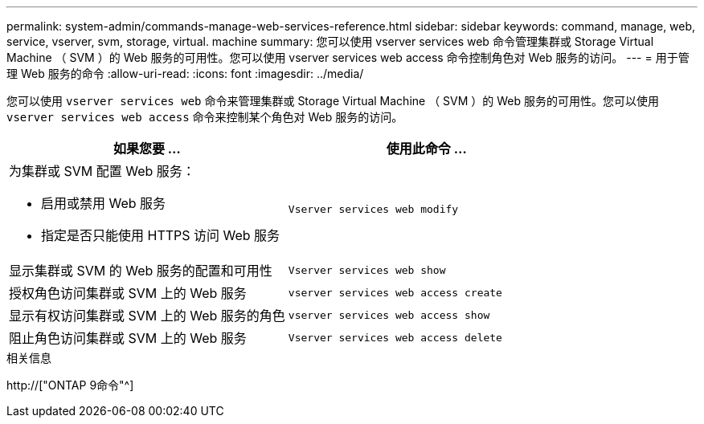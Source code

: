 ---
permalink: system-admin/commands-manage-web-services-reference.html 
sidebar: sidebar 
keywords: command, manage, web, service, vserver, svm, storage, virtual. machine 
summary: 您可以使用 vserver services web 命令管理集群或 Storage Virtual Machine （ SVM ）的 Web 服务的可用性。您可以使用 vserver services web access 命令控制角色对 Web 服务的访问。 
---
= 用于管理 Web 服务的命令
:allow-uri-read: 
:icons: font
:imagesdir: ../media/


[role="lead"]
您可以使用 `vserver services web` 命令来管理集群或 Storage Virtual Machine （ SVM ）的 Web 服务的可用性。您可以使用 `vserver services web access` 命令来控制某个角色对 Web 服务的访问。

|===
| 如果您要 ... | 使用此命令 ... 


 a| 
为集群或 SVM 配置 Web 服务：

* 启用或禁用 Web 服务
* 指定是否只能使用 HTTPS 访问 Web 服务

 a| 
`Vserver services web modify`



 a| 
显示集群或 SVM 的 Web 服务的配置和可用性
 a| 
`Vserver services web show`



 a| 
授权角色访问集群或 SVM 上的 Web 服务
 a| 
`vserver services web access create`



 a| 
显示有权访问集群或 SVM 上的 Web 服务的角色
 a| 
`vserver services web access show`



 a| 
阻止角色访问集群或 SVM 上的 Web 服务
 a| 
`Vserver services web access delete`

|===
.相关信息
http://["ONTAP 9命令"^]
